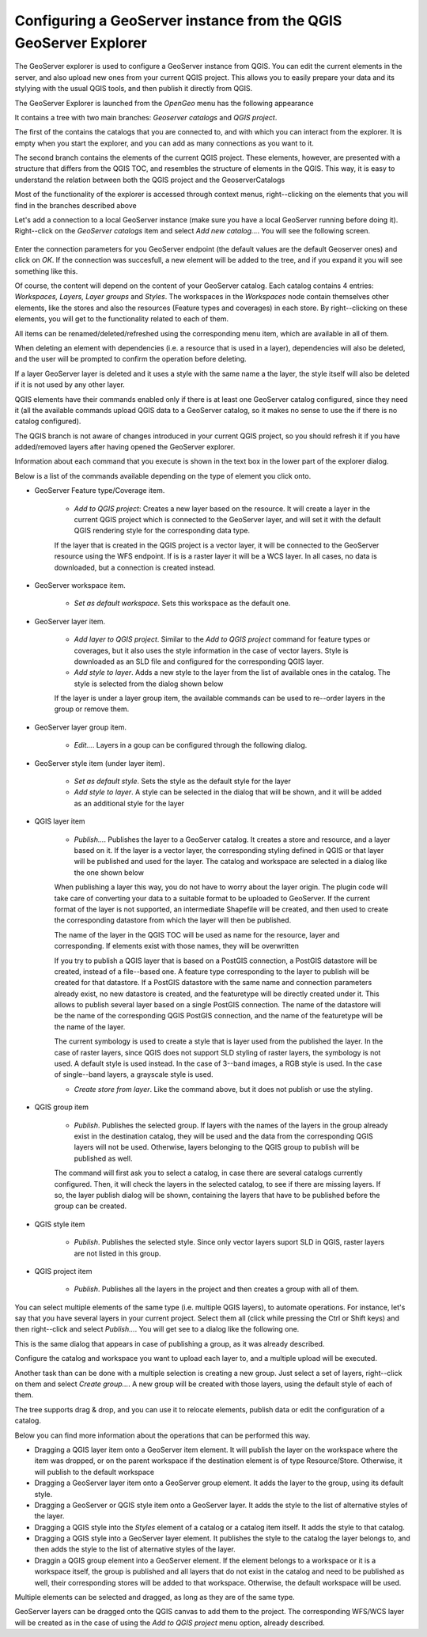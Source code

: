 Configuring a GeoServer instance from the QGIS GeoServer Explorer
===================================================================


The GeoServer explorer is used to configure a GeoServer instance from QGIS. You can edit the current elements in the server, and also upload new ones from your current QGIS project. This allows you to easily prepare your data and its stylying with the usual QGIS tools, and then publish it directly from QGIS.

The GeoServer Explorer is launched from the *OpenGeo* menu has the following appearance


.. image:: explorer.png


It contains a tree with two main branches: *Geoserver catalogs* and  *QGIS project*. 

The first of the contains the catalogs that you are connected to, and with which you can interact from the explorer. It is empty when you start the explorer, and you can add as many connections as you want to it.

The second branch contains the elements of the current QGIS project. These elements, however, are presented with a structure that differs from the QGIS TOC, and resembles the structure of elements in the QGIS. This way, it is easy to understand the relation between both the QGIS project and the GeoserverCatalogs

Most of the functionality of the explorer is accessed through context menus, right--clicking on the elements that you will find in the branches described above

Let's add a connection to a local GeoServer instance (make sure you have a local GeoServer running before doing it). Right--click on the *GeoServer catalogs* item and select *Add new catalog...*. You will see the following screen.

 .. image:: add_catalog.png

Enter the connection parameters for you GeoServer endpoint (the default values are the default Geoserver ones) and click on *OK*. If the connection was succesfull, a new element will be added to the tree, and if you expand it you will see something like this.

.. image:: catalog_added.png

Of course, the content will depend on the content of your GeoServer catalog. Each catalog contains 4 entries: *Workspaces, Layers, Layer groups* and *Styles*. The workspaces in the *Workspaces* node contain themselves other elements, like the stores and also the resources (Feature types and coverages) in each store. By right--clicking on these elements, you will get to the functionality related to each of them.

All items can be renamed/deleted/refreshed using the corresponding menu item, which are available in all of them. 

When deleting an element with dependencies (i.e. a resource that is used in a layer), dependencies will also be deleted, and the user will be prompted to confirm the operation before deleting.

.. image:: confirm_delete.png

If a layer GeoServer layer is deleted and it uses a style with the same name a the layer, the style itself will also be deleted if it is not used by any other layer.

QGIS elements have their commands enabled only if there is at least one GeoServer catalog configured, since they need it (all the available commands upload QGIS data to a GeoServer catalog, so it makes no sense to use the if there is no catalog configured).

The QGIS branch is not aware of changes introduced in your current QGIS project, so you should refresh it if you have added/removed layers after having opened the GeoServer explorer.

Information about each command that you execute is shown in the text box in the lower part of the explorer dialog.

Below is a list of the commands available depending on the type of element you click onto.

- GeoServer Feature type/Coverage item.

	- *Add to QGIS project*: Creates a new layer based on the resource. It will create a layer in the current QGIS project which is connected to the GeoServer layer, and will set it with the default QGIS rendering style for the corresponding data type.

	If the layer that is created in the QGIS project is a vector layer, it will be connected to the GeoServer resource using the WFS endpoint. If is is a raster layer it will be a WCS layer. In all cases, no data is downloaded, but a connection is created instead. 
	
- GeoServer workspace item.

	- *Set as default workspace*. Sets this workspace as the default one.

- GeoServer layer item.

	- *Add layer to QGIS project*. Similar to the *Add to QGIS project* command for feature types or coverages, but it also uses the style information in the case of vector layers. Style is downloaded as an SLD file and configured for the corresponding QGIS layer.

	- *Add style to layer*. Adds a new style to the layer from the list of available ones in the catalog. The style is selected from the dialog shown below

	.. image:: add_style.png

	If the layer is under a layer group item, the available commands can be used to re--order layers in the group or remove them.

	.. image:: order_in_group.png

- GeoServer layer group item.

	- *Edit...*. Layers in a goup can be configured through the following dialog.

	.. image:: define_group.png

- GeoServer style item (under layer item).

	- *Set as default style*. Sets the style as the default style for the layer

	- *Add style to layer*. A style can be selected in the dialog that will be shown, and it will be added as an additional style for the layer


- QGIS layer item

	- *Publish...*. Publishes the layer to a GeoServer catalog. It creates a store and resource, and a layer based on it. If the layer is a vector layer, the corresponding styling defined in QGIS or that layer will be published and used for the layer. The catalog and workspace are selected in a dialog like the one shown below

	.. image:: publish_layer.png

	When publishing a layer this way, you do not have to worry about the layer origin. The plugin code will take care of converting your data to a suitable format to be uploaded to GeoServer. If the current format of the layer is not supported, an intermediate Shapefile will be created, and then used to create the corresponding datastore from which the layer will then be published.

	The name of the layer in the QGIS TOC will be used as name for the resource, layer and corresponding. If elements exist with those names, they will be overwritten

	If you try to publish a QGIS layer that is based on a PostGIS connection, a PostGIS datastore will be created, instead of a file--based one. A feature type corresponding to the layer to publish will be created for that datastore. If a PostGIS datastore with the same name and connection parameters already exist, no new datastore is created, and the featuretype will be directly created under it. This allows to publish several layer based on a single PostGIS connection. The name of the datastore will be the name of the corresponding QGIS PostGIS connection, and the name of the featuretype will be the name of the layer.

	The current symbology is used to create a style that is layer used from the published the layer. In the case of raster layers, since QGIS does not support SLD styling of raster layers, the symbology is not used. A default style is used instead. In the case of 3--band images, a RGB style is used. In the case of single--band layers, a grayscale style is used.

	- *Create store from layer*. Like the command above, but it does not publish or use the styling. 


- QGIS group item

	- *Publish*. Publishes the selected group. If layers with the names of the layers in the group already exist in the destination catalog, they will be used and the data from the corresponding QGIS layers will not be used. Otherwise, layers belonging to the QGIS group to publish will be published as well.

	The command will first ask you to select a catalog, in case there are several catalogs currently configured. Then, it will check the layers in the selected catalog, to see if there are missing layers. If so, the layer publish dialog will be shown, containing the layers that have to be published before the group can be created.

- QGIS style item

	- *Publish*. Publishes the selected style. Since only vector layers suport SLD in QGIS, raster layers are not listed in this group.

- QGIS project item

	- *Publish*. Publishes all the layers in the project and then creates a group with all of them.

You can select multiple elements of the same type (i.e. multiple QGIS layers), to automate operations. For instance, let's say that you have several layers in your current project. Select them all (click while pressing the Ctrl or Shift keys) and then right--click and select *Publish...*. You will get see to a dialog like the following one.

.. image:: multi_publish.png

This is the same dialog that appears in case of publishing a group, as it was already described.

Configure the catalog and workspace you want to upload each layer to, and a multiple upload will be executed.

Another task than can be done with a multiple selection is creating a new group. Just select a set of layers, right--click on them and select *Create group...*. A new group will be created with those layers, using the default style of each of them.

The tree supports drag & drop, and you can use it to relocate elements, publish data or edit the configuration of a catalog. 

.. image:: dragdrop.png

Below you can find more information about the operations that can be performed this way.

- Dragging a QGIS layer item onto a GeoServer item element. It will publish the layer on the workspace where the item was dropped, or on the parent workspace if the destination element is of type Resource/Store. Otherwise, it will publish to the default workspace
- Dragging a GeoServer layer item onto a GeoServer group element. It adds the layer to the group, using its default style.
- Dragging a GeoServer or QGIS style item onto a GeoServer layer. It adds the style to the list of alternative styles of the layer.
- Dragging a QGIS style into the *Styles* element of a catalog or a catalog item itself. It adds the style to that catalog.
- Dragging a QGIS style into a GeoServer layer element. It publishes the style to the catalog the layer belongs to, and then adds the style to the list of alternative styles of the layer.
- Draggin a QGIS group element into a GeoServer element. If the element belongs to a workspace or it is a workspace itself, the group is published and all layers that do not exist in the catalog and need to be published as well, their corresponding stores will be added to that workspace. Otherwise, the default workspace will be used.

Multiple elements can be selected and dragged, as long as they are of the same type.

GeoServer layers can be dragged onto the QGIS canvas to add them to the project. The corresponding WFS/WCS layer will be created as in the case of using the *Add to QGIS project* menu option, already described.





